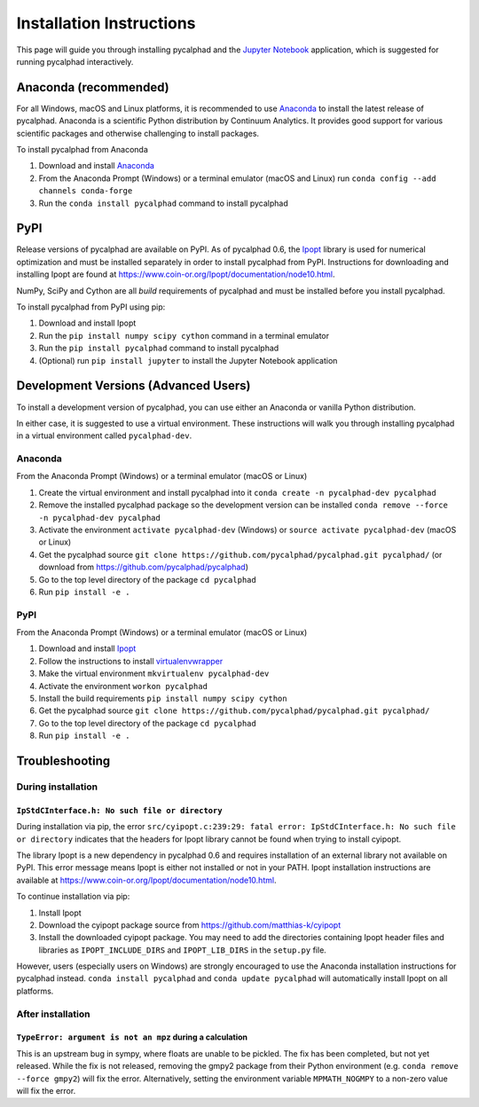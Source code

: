 Installation Instructions
=========================


This page will guide you through installing pycalphad and the `Jupyter Notebook`_
application, which is suggested for running pycalphad interactively.

Anaconda (recommended)
----------------------

For all Windows, macOS and Linux platforms, it is recommended to use Anaconda_
to install the latest release of pycalphad. Anaconda is a scientific Python
distribution by Continuum Analytics. It provides good support for various
scientific packages and otherwise challenging to install packages.

To install pycalphad from Anaconda

1. Download and install Anaconda_
2. From the Anaconda Prompt (Windows) or a terminal emulator (macOS and Linux) run ``conda config --add channels conda-forge``
3. Run the ``conda install pycalphad`` command to install pycalphad

PyPI
----

Release versions of pycalphad are available on PyPI. As of pycalphad 0.6,
the `Ipopt`_ library is used for numerical optimization and must be installed
separately in order to install pycalphad from PyPI. Instructions for downloading
and installing Ipopt are found at https://www.coin-or.org/Ipopt/documentation/node10.html.

NumPy, SciPy and Cython are all *build* requirements of pycalphad and must be
installed before you install pycalphad.

To install pycalphad from PyPI using pip:

1. Download and install Ipopt
2. Run the ``pip install numpy scipy cython`` command in a terminal emulator
3. Run the ``pip install pycalphad`` command to install pycalphad
4. (Optional) run ``pip install jupyter`` to install the Jupyter Notebook application


Development Versions (Advanced Users)
-------------------------------------

To install a development version of pycalphad, you can use either an Anaconda or
vanilla Python distribution.

In either case, it is suggested to use a virtual environment. These instructions
will walk you through installing pycalphad in a virtual environment called
``pycalphad-dev``.

Anaconda
~~~~~~~~

From the Anaconda Prompt (Windows) or a terminal emulator (macOS or Linux)

1. Create the virtual environment and install pycalphad into it ``conda create -n pycalphad-dev pycalphad``
2. Remove the installed pycalphad package so the development version can be installed ``conda remove --force -n pycalphad-dev pycalphad``
3. Activate the environment ``activate pycalphad-dev`` (Windows) or ``source activate pycalphad-dev`` (macOS or Linux)
4. Get the pycalphad source ``git clone https://github.com/pycalphad/pycalphad.git pycalphad/`` (or download from https://github.com/pycalphad/pycalphad)
5. Go to the top level directory of the package ``cd pycalphad``
6. Run ``pip install -e .``

PyPI
~~~~

From the Anaconda Prompt (Windows) or a terminal emulator (macOS or Linux)

1. Download and install `Ipopt`_
2. Follow the instructions to install `virtualenvwrapper <https://virtualenvwrapper.readthedocs.io/en/latest/install.html>`_
3. Make the virtual environment ``mkvirtualenv pycalphad-dev``
4. Activate the environment ``workon pycalphad``
5. Install the build requirements ``pip install numpy scipy cython``
6. Get the pycalphad source ``git clone https://github.com/pycalphad/pycalphad.git pycalphad/``
7. Go to the top level directory of the package ``cd pycalphad``
8. Run ``pip install -e .``

Troubleshooting
---------------

During installation
~~~~~~~~~~~~~~~~~~~

``IpStdCInterface.h: No such file or directory``
++++++++++++++++++++++++++++++++++++++++++++++++

During installation via pip, the error
``src/cyipopt.c:239:29: fatal error: IpStdCInterface.h: No such file or directory``
indicates that the headers for Ipopt library cannot be found when trying to install
cyipopt.

The library Ipopt is a new dependency in pycalphad 0.6 and requires installation
of an external library not available on PyPI. This error message means Ipopt is
either not installed or not in your PATH. Ipopt installation instructions are
available at https://www.coin-or.org/Ipopt/documentation/node10.html.

To continue installation via pip:

1. Install Ipopt
2. Download the cyipopt package source from https://github.com/matthias-k/cyipopt
3. Install the downloaded cyipopt package. You may need to add the directories
   containing Ipopt header files and libraries as ``IPOPT_INCLUDE_DIRS`` and
   ``IPOPT_LIB_DIRS`` in the ``setup.py`` file.

However, users (especially users on Windows) are strongly encouraged to use the
Anaconda installation instructions for pycalphad instead. ``conda install pycalphad``
and ``conda update pycalphad`` will automatically install Ipopt on all platforms.

After installation
~~~~~~~~~~~~~~~~~~

``TypeError: argument is not an mpz`` during a calculation
++++++++++++++++++++++++++++++++++++++++++++++++++++++++++

This is an upstream bug in sympy, where floats are unable to be pickled.
The fix has been completed, but not yet released. While the fix is not released,
removing the gmpy2 package from their Python environment (e.g.
``conda remove --force gmpy2``) will fix the error. Alternatively, setting the
environment variable ``MPMATH_NOGMPY`` to a non-zero value will fix the error.

.. _Anaconda: http://continuum.io/downloads/
.. _`Jupyter Notebook`: http://jupyter.readthedocs.io/en/latest/index.html
.. _Ipopt: https://projects.coin-or.org/Ipopt
